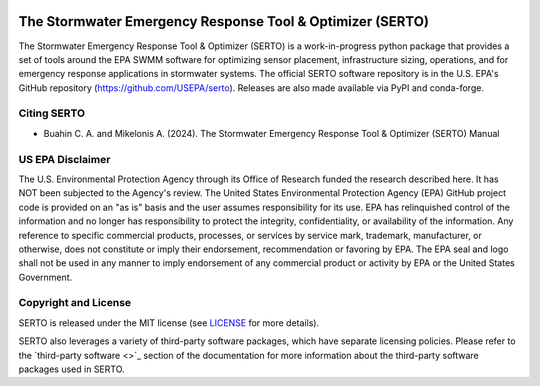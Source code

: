 .. figure:: images/serto_logo.svg
   :scale: 200 %
   :alt: Logo


===========================================================
The Stormwater Emergency Response Tool & Optimizer (SERTO)
===========================================================

|LicenseMIT| |Build and Unit Tests| |Build and Regression Tests| |Documentation| |Nightly wheels| |PyPi| |PythonVersion| |Monthly Downloads|  |DOI|

.. |LicenseMIT| image:: https://img.shields.io/badge/License-MIT-blue.svg
   :target: https://github.com/USEPA/SERTO/blob/main/docs/license.rst

.. |Build and Unit Tests| image:: https://github.com/USEPA/SERTO/actions/workflows/build_tests.yml/badge.svg?branch=dev
   :target: https://github.com/USEPA/SERTO/actions/workflows/build_tests.yml

.. |Build and Regression Tests| image:: https://github.com/USEPA/SERTO/actions/workflows/regression_tests.yml/badge.svg?branch=dev
   :target: https://github.com/USEPA/SERTO/actions/workflows/regression_tests.yml

.. |Documentation| image:: https://github.com/USEPA/SERTO/actions/workflows/documentation.yml/badge.svg?branch=dev
   :target: https://github.com/USEPA/SERTO/actions/workflows/documentation.yml

.. |Nightly wheels| image:: https://github.com/scikit-learn/scikit-learn/workflows/Wheel%20builder/badge.svg?event=schedule
   :target: https://github.com/scikit-learn/scikit-learn/actions?query=workflow%3A%22Wheel+builder%22+event%3Aschedule

.. |PyPi| image:: https://img.shields.io/pypi/v/serto.svg
   :target: https://pypi.org/project/serto

.. |PythonVersion| image:: https://img.shields.io/pypi/pyversions/serto.svg
   :target: https://pypi.org/project/serto/

.. |Monthly Downloads| image:: https://img.shields.io/badge/dynamic/json.svg?label=Downloads&url=https%3A%2F%2Fpypistats.org%2Fapi%2Fpackages%2Fserto%2Frecent&query=%24.data.last_month&colorB=green&suffix=%20last%20month
   :target: https://pypi.python.org/pypi/serto/

.. |DOI| image:: https://zenodo.org/badge/21369/scikit-learn/scikit-learn.svg
   :target: https://zenodo.org/badge/latestdoi/21369/scikit-learn/scikit-learn


The Stormwater Emergency Response Tool & Optimizer (SERTO) is a work-in-progress python package that provides a set of tools
around the EPA SWMM software for optimizing sensor placement, infrastructure sizing, operations, and for emergency
response applications in stormwater systems. The official SERTO software repository is in the U.S. EPA's
GitHub repository (https://github.com/USEPA/serto). Releases are also made available via PyPI and conda-forge.

Citing SERTO
===============

* Buahin C. A. and Mikelonis A. (2024). The Stormwater Emergency Response Tool & Optimizer (SERTO) Manual

US EPA Disclaimer
====================

The U.S. Environmental Protection Agency through its Office of Research funded the research described here.
It has NOT been subjected to the Agency's review. The United States Environmental Protection Agency (EPA) GitHub project code is provided on an "as is" basis and the user assumes responsibility for its use. EPA has relinquished control of the information and no longer has responsibility to protect the integrity, confidentiality, or availability of the information. Any reference to specific commercial products, processes, or services by service mark, trademark, manufacturer, or otherwise, does not constitute or imply their endorsement, recommendation or favoring by EPA. The EPA seal and logo shall not be used in any manner to imply endorsement of any commercial product or activity by EPA or the United States Government.

.. raw:: latex

    \clearpage

.. _copyright_license:

Copyright and License
================================

SERTO is released under the MIT license (see `LICENSE <https://github.com/USEPA/SERTO/blob/dev/docs/license.rst>`_ for
more details).

SERTO also leverages a variety of third-party software packages, which have separate licensing policies. Please refer to
the `third-party software <>`_ section of the documentation for more information about the third-party software packages
used in SERTO.


